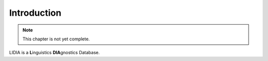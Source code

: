 Introduction
============

.. note::

   This chapter is not yet complete.

LIDIA is a **L**\ inguistics **DIA**\ gnostics Database.

